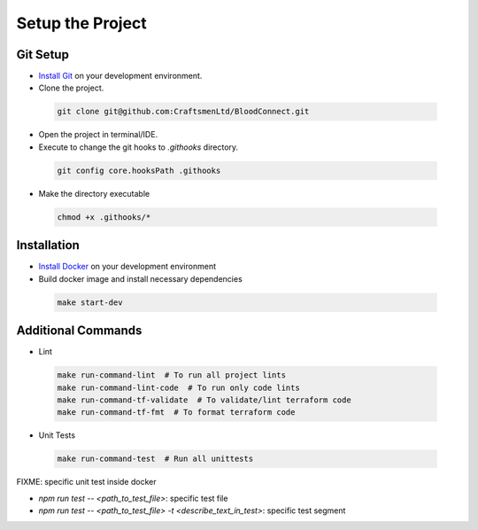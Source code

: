 =================
Setup the Project
=================

Git Setup
~~~~~~~~~
- `Install Git <https://git-scm.com/book/en/v2/Getting-Started-Installing-Git>`_ on your development environment.
- Clone the project.

 .. code-block:: bash

    git clone git@github.com:CraftsmenLtd/BloodConnect.git

- Open the project in terminal/IDE.
- Execute to change the git hooks to `.githooks` directory.

 .. code-block:: bash

    git config core.hooksPath .githooks

- Make the directory executable

 .. code-block:: bash

    chmod +x .githooks/*


Installation
~~~~~~~~~~~~
- `Install Docker <https://docs.docker.com/engine/install/>`_ on your development environment
- Build docker image and install necessary dependencies

 .. code-block:: bash

    make start-dev

Additional Commands
~~~~~~~~~~~~~~~~~~~
- Lint

 .. code-block:: bash

    make run-command-lint  # To run all project lints
    make run-command-lint-code  # To run only code lints
    make run-command-tf-validate  # To validate/lint terraform code
    make run-command-tf-fmt  # To format terraform code

- Unit Tests

 .. code-block:: bash

    make run-command-test  # Run all unittests


FIXME: specific unit test inside docker

- `npm run test -- <path_to_test_file>`: specific test file
- `npm run test -- <path_to_test_file> -t <describe_text_in_test>`: specific test segment
